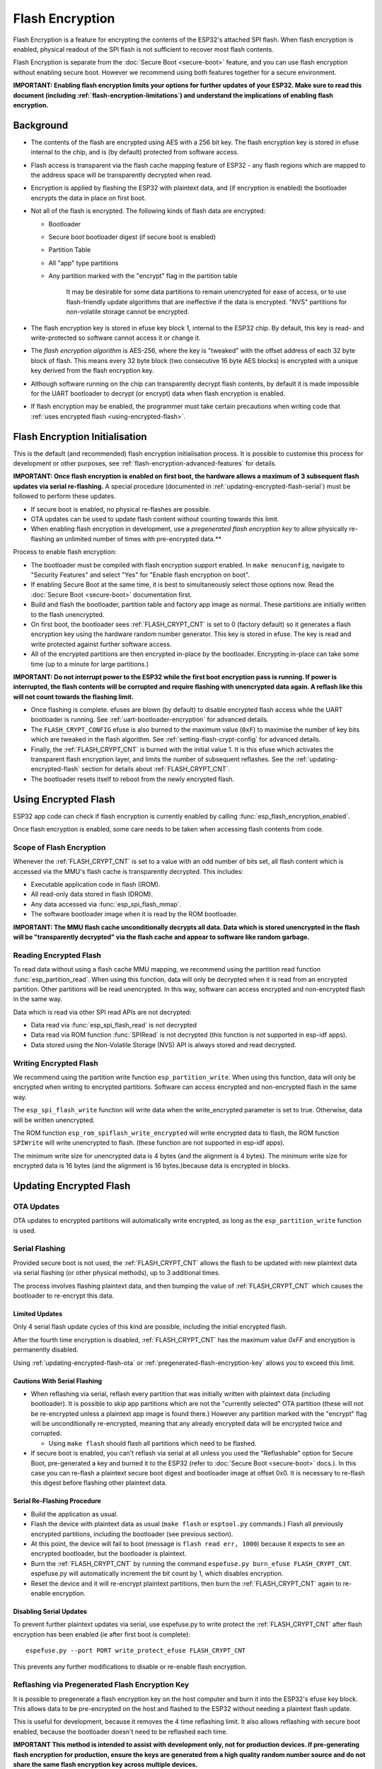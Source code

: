 Flash Encryption
================

Flash Encryption is a feature for encrypting the contents of the ESP32's attached SPI flash. When flash encryption is enabled, physical readout of the SPI flash is not sufficient to recover most flash contents.

Flash Encryption is separate from the :doc:`Secure Boot <secure-boot>` feature, and you can use flash encryption without enabling secure boot. However we recommend using both features together for a secure environment.

**IMPORTANT: Enabling flash encryption limits your options for further updates of your ESP32. Make sure to read this document (including :ref:`flash-encryption-limitations`) and understand the implications of enabling flash encryption.**

Background
----------

- The contents of the flash are encrypted using AES with a 256 bit key. The flash encryption key is stored in efuse internal to the chip, and is (by default) protected from software access.

- Flash access is transparent via the flash cache mapping feature of ESP32 - any flash regions which are mapped to the address space will be transparently decrypted when read.

- Encryption is applied by flashing the ESP32 with plaintext data, and (if encryption is enabled) the bootloader encrypts the data in place on first boot.

- Not all of the flash is encrypted. The following kinds of flash data are encrypted:

  - Bootloader
  - Secure boot bootloader digest (if secure boot is enabled)
  - Partition Table
  - All "app" type partitions
  - Any partition marked with the "encrypt" flag in the partition table

	It may be desirable for some data partitions to remain unencrypted for ease of access, or to use flash-friendly update algorithms that are ineffective if the data is encrypted. "NVS" partitions for non-volatile storage cannot be encrypted.

- The flash encryption key is stored in efuse key block 1, internal to the ESP32 chip. By default, this key is read- and write-protected so software cannot access it or change it.

- The `flash encryption algorithm` is AES-256, where the key is "tweaked" with the offset address of each 32 byte block of flash. This means every 32 byte block (two consecutive 16 byte AES blocks) is encrypted with a unique key derived from the flash encryption key.

- Although software running on the chip can transparently decrypt flash contents, by default it is made impossible for the UART bootloader to decrypt (or encrypt) data when flash encryption is enabled.

- If flash encryption may be enabled, the programmer must take certain precautions when writing code that :ref:`uses encrypted flash <using-encrypted-flash>`.

.. _flash-encryption-initialisation:

Flash Encryption Initialisation
-------------------------------

This is the default (and recommended) flash encryption initialisation process. It is possible to customise this process for development or other purposes, see :ref:`flash-encryption-advanced-features` for details.

**IMPORTANT: Once flash encryption is enabled on first boot, the hardware allows a maximum of 3 subsequent flash updates via serial re-flashing.** A special procedure (documented in :ref:`updating-encrypted-flash-serial`) must be followed to perform these updates.

- If secure boot is enabled, no physical re-flashes are possible.
- OTA updates can be used to update flash content without counting towards this limit.
- When enabling flash encryption in development, use a `pregenerated flash encryption key` to allow physically re-flashing an unlimited number of times with pre-encrypted data.**

Process to enable flash encryption:

- The bootloader must be compiled with flash encryption support enabled. In ``make menuconfig``, navigate to "Security Features" and select "Yes" for "Enable flash encryption on boot".

- If enabling Secure Boot at the same time, it is best to simultaneously select those options now. Read the :doc:`Secure Boot <secure-boot>` documentation first.

- Build and flash the bootloader, partition table and factory app image as normal. These partitions are initially written to the flash unencrypted.

- On first boot, the bootloader sees :ref:`FLASH_CRYPT_CNT` is set to 0 (factory default) so it generates a flash encryption key using the hardware random number generator. This key is stored in efuse. The key is read and write protected against further software access.

- All of the encrypted partitions are then encrypted in-place by the bootloader. Encrypting in-place can take some time (up to a minute for large partitions.)

**IMPORTANT: Do not interrupt power to the ESP32 while the first boot encryption pass is running. If power is interrupted, the flash contents will be corrupted and require flashing with unencrypted data again. A  reflash like this will not count towards the flashing limit.**

- Once flashing is complete. efuses are blown (by default) to disable encrypted flash access while the UART bootloader is running. See :ref:`uart-bootloader-encryption` for advanced details.

- The ``FLASH_CRYPT_CONFIG`` efuse is also burned to the maximum value (``0xF``) to maximise the number of key bits which are tweaked in the flash algorithm. See :ref:`setting-flash-crypt-config` for advanced details.

- Finally, the :ref:`FLASH_CRYPT_CNT` is burned with the initial value 1. It is this efuse which activates the transparent flash encryption layer, and limits the number of subsequent reflashes. See the :ref:`updating-encrypted-flash` section for details about :ref:`FLASH_CRYPT_CNT`.

- The bootloader resets itself to reboot from the newly encrypted flash.

.. _using-encrypted-flash:

Using Encrypted Flash
---------------------

ESP32 app code can check if flash encryption is currently enabled by calling :func:`esp_flash_encryption_enabled`.

Once flash encryption is enabled, some care needs to be taken when accessing flash contents from code.

Scope of Flash Encryption
^^^^^^^^^^^^^^^^^^^^^^^^^

Whenever the :ref:`FLASH_CRYPT_CNT` is set to a value with an odd number of bits set, all flash content which is accessed via the MMU's flash cache is transparently decrypted. This includes:

- Executable application code in flash (IROM).
- All read-only data stored in flash (DROM).
- Any data accessed via :func:`esp_spi_flash_mmap`.
- The software bootloader image when it is read by the ROM bootloader.

**IMPORTANT: The MMU flash cache unconditionally decrypts all data. Data which is stored unencrypted in the flash will be "transparently decrypted" via the flash cache and appear to software like random garbage.**

Reading Encrypted Flash
^^^^^^^^^^^^^^^^^^^^^^^
To read data without using a flash cache MMU mapping, we recommend using the partition read function :func:`esp_partition_read`. When using this function, data will only be decrypted when it is read from an encrypted partition. Other partitions will be read unencrypted. In this way, software can access encrypted and non-encrypted flash in the same way.

Data which is read via other SPI read APIs are not decrypted:

- Data read via :func:`esp_spi_flash_read` is not decrypted
- Data read via ROM function :func:`SPIRead` is not decrypted (this function is not supported in esp-idf apps).
- Data stored using the Non-Volatile Storage (NVS) API is always stored and read decrypted.


Writing Encrypted Flash
^^^^^^^^^^^^^^^^^^^^^^^

We recommend using the partition write function ``esp_partition_write``. When using this function, data will only be encrypted when writing to encrypted partitions. Software can access encrypted and non-encrypted flash in the same way.

The ``esp_spi_flash_write`` function will write data when the write_encrypted parameter is set to true. Otherwise, data will be written unencrypted.

The ROM function ``esp_rom_spiflash_write_encrypted`` will write encrypted data to flash, the ROM function ``SPIWrite`` will write unencrypted to flash. (these function are not supported in esp-idf apps).

The minimum write size for unencrypted data is 4 bytes (and the alignment is 4 bytes). The minimum write size for encrypted data is 16 bytes (and the alignment is 16 bytes.)because data is encrypted in blocks. 

.. _updating-encrypted-flash:

Updating Encrypted Flash
------------------------

.. _updating-encrypted-flash-ota:

OTA Updates
^^^^^^^^^^^

OTA updates to encrypted partitions will automatically write encrypted, as long as the ``esp_partition_write`` function is used.

.. _updating-encrypted-flash-serial:

Serial Flashing
^^^^^^^^^^^^^^^

Provided secure boot is not used, the :ref:`FLASH_CRYPT_CNT` allows the flash to be updated with new plaintext data via serial flashing (or other physical methods), up to 3 additional times.

The process involves flashing plaintext data, and then bumping the value of :ref:`FLASH_CRYPT_CNT` which causes the bootloader to re-encrypt this data.

Limited Updates
~~~~~~~~~~~~~~~

Only 4 serial flash update cycles of this kind are possible, including the initial encrypted flash.

After the fourth time encryption is disabled, :ref:`FLASH_CRYPT_CNT` has the maximum value `0xFF` and encryption is permanently disabled.

Using :ref:`updating-encrypted-flash-ota` or :ref:`pregenerated-flash-encryption-key` allows you to exceed this limit.

Cautions With Serial Flashing
~~~~~~~~~~~~~~~~~~~~~~~~~~~~~

- When reflashing via serial, reflash every partition that was initially written with plaintext data (including bootloader). It is possible to skip app partitions which are not the "currently selected" OTA partition (these will not be re-encrypted unless a plaintext app image is found there.) However any partition marked with the "encrypt" flag will be unconditionally re-encrypted, meaning that any already encrypted data will be encrypted twice and corrupted.

  - Using ``make flash`` should flash all partitions which need to be flashed.

- If secure boot is enabled, you can't reflash via serial at all unless you used the "Reflashable" option for Secure Boot, pre-generated a key and burned it to the ESP32 (refer to :doc:`Secure Boot <secure-boot>` docs.). In this case you can re-flash a plaintext secure boot digest and bootloader image at offset 0x0. It is necessary to re-flash this digest before flashing other plaintext data.

Serial Re-Flashing Procedure
~~~~~~~~~~~~~~~~~~~~~~~~~~~~

- Build the application as usual.

- Flash the device with plaintext data as usual (``make flash`` or ``esptool.py`` commands.) Flash all previously encrypted partitions, including the bootloader (see previous section).

- At this point, the device will fail to boot (message is ``flash read err, 1000``) because it expects to see an encrypted bootloader, but the bootloader is plaintext.

- Burn the :ref:`FLASH_CRYPT_CNT` by running the command ``espefuse.py burn_efuse FLASH_CRYPT_CNT``. espefuse.py will automatically increment the bit count by 1, which disables encryption.

- Reset the device and it will re-encrypt plaintext partitions, then burn the :ref:`FLASH_CRYPT_CNT` again to re-enable encryption.


Disabling Serial Updates
~~~~~~~~~~~~~~~~~~~~~~~~

To prevent further plaintext updates via serial, use espefuse.py to write protect the :ref:`FLASH_CRYPT_CNT` after flash encryption has been enabled (ie after first boot is complete)::

    espefuse.py --port PORT write_protect_efuse FLASH_CRYPT_CNT

This prevents any further modifications to disable or re-enable flash encryption.

.. _pregenerated-flash-encryption-key:

Reflashing via Pregenerated Flash Encryption Key
^^^^^^^^^^^^^^^^^^^^^^^^^^^^^^^^^^^^^^^^^^^^^^^^

It is possible to pregenerate a flash encryption key on the host computer and burn it into the ESP32's efuse key block. This allows data to be pre-encrypted on the host and flashed to the ESP32 without needing a plaintext flash update.

This is useful for development, because it removes the 4 time reflashing limit. It also allows reflashing with secure boot enabled, because the bootloader doesn't need to be reflashed each time.

**IMPORTANT This method is intended to assist with development only, not for production devices. If pre-generating flash encryption for production, ensure the keys are generated from a high quality random number source and do not share the same flash encryption key across multiple devices.**

Pregenerating a Flash Encryption Key
~~~~~~~~~~~~~~~~~~~~~~~~~~~~~~~~~~~~

Flash encryption keys are 32 bytes of random data. You can generate a random key with espsecure.py::

  espsecure.py generate_flash_encryption_key my_flash_encryption_key.bin

(The randomness of this data is only as good as the OS and it's Python installation's random data source.)

Alternatively, if you're using :doc:`secure boot <secure-boot>` and have a secure boot signing key then you can generate a deterministic SHA-256 digest of the secure boot private signing key and use this as the flash encryption key::

  espsecure.py digest_private_key --keyfile secure_boot_signing_key.pem my_flash_encryption_key.bin

(The same 32 bytes is used as the secure boot digest key if you enable :ref:`reflashable mode<secure-boot-reflashable>` for secure boot.)

Generating the flash encryption key from the secure boot signing key in this way means that you only need to store one key file. However this method is **not at all suitable** for production devices.

Burning Flash Encryption Key
~~~~~~~~~~~~~~~~~~~~~~~~~~~~

Once you have generated a flash encryption key, you need to burn it to the ESP32's efuse key block. **This must be done before first encrypted boot**, otherwise the ESP32 will generate a random key that software can't access or modify.

To burn a key to the device (one time only)::

  espefuse.py --port PORT burn_key flash_encryption my_flash_encryption_key.bin

First Flash with pregenerated key
~~~~~~~~~~~~~~~~~~~~~~~~~~~~~~~~~

After flashing the key, follow the same steps as for default :ref:`flash-encryption-initialisation` and flash a plaintext image for the first boot. The bootloader will enable flash encryption using the pre-burned key and encrypt all partitions.

Reflashing with pregenerated key
~~~~~~~~~~~~~~~~~~~~~~~~~~~~~~~~

After encryption is enabled on first boot, reflashing an encrypted image requires an additional manual step. This is where we pre-encrypt the data that we wish to update in flash.

Suppose that this is the normal command used to flash plaintext data::

  esptool.py --port /dev/ttyUSB0 --baud 115200 write_flash 0x10000 build/my-app.bin

Binary app image ``build/my-app.bin`` is written to offset ``0x10000``. This file name and offset need to be used to encrypt the data, as follows::

  espsecure.py encrypt_flash_data --keyfile my_flash_encryption_key.bin --address 0x10000 -o build/my-app-encrypted.bin build/my-app.bin

This example command will encrypts ``my-app.bin`` using the supplied key, and produce an encrypted file ``my-app-encrypted.bin``. Be sure that the address argument matches the address where you plan to flash the binary.

Then, flash the encrypted binary with esptool.py::

    esptool.py --port /dev/ttyUSB0 --baud 115200 write_flash 0x10000 build/my-app-encrypted.bin

No further steps or efuse manipulation is necessary, because the data is already encrypted when we flash it.

Disabling Flash Encryption
--------------------------

If you've accidentally enabled flash encryption for some reason, the next flash of plaintext data will soft-brick the ESP32 (the device will reboot continously, printing the error ``flash read err, 1000``).

You can disable flash encryption again by writing :ref:`FLASH_CRYPT_CNT`:

- First, run ``make menuconfig`` and uncheck "Enable flash encryption boot" under "Security Features".
- Exit menuconfig and save the new configuration.
- Run ``make menuconfig`` again and double-check you really disabled this option! *If this option is left enabled, the bootloader will immediately re-enable encryption when it boots*.
- Run ``make flash`` to build and flash a new bootloader and app, without flash encryption enabled.
- Run ``espefuse.py`` (in ``components/esptool_py/esptool``) to disable the :ref:`FLASH_CRYPT_CNT`)::
    espefuse.py burn_efuse FLASH_CRYPT_CNT

Reset the ESP32 and flash encryption should be disabled, the bootloader will boot as normal.

.. _flash-encryption-limitations:

Limitations of Flash Encryption
-------------------------------

Flash Encryption prevents plaintext readout of the encrypted flash, to protect firmware against unauthorised readout and modification. It is important to understand the limitations of the flash encryption system:

- Flash encryption is only as strong as the key. For this reason, we recommend keys are generated on the device during first boot (default behaviour). If generating keys off-device (see :ref:`pregenerated-flash-encryption-key`), ensure proper procedure is followed.

- Not all data is stored encrypted. If storing data on flash, check if the method you are using (library, API, etc.) supports flash encryption.

- Flash encryption does not prevent an attacker from understanding the high-level layout of the flash. This is because the same AES key is used for every pair of adjacent 16 byte AES blocks. When these adjacent 16 byte blocks contain identical content (such as empty or padding areas), these blocks will encrypt to produce matching pairs of encrypted blocks. This may allow an attacker to make high-level comparisons between encrypted devices (ie to tell if two devices are probably running the same firmware version).

- For the same reason, an attacker can always tell when a pair of adjacent 16 byte blocks (32 byte aligned) contain identical content. Keep this in mind if storing sensitive data on the flash, design your flash storage so this doesn't happen (using a counter byte or some other non-identical value every 16 bytes is sufficient).

- Flash encryption alone may not prevent an attacker from modifying the firmware of the device. To prevent unauthorised firmware from runningon the device, use flash encryption in combination with :doc:`Secure Boot <secure-boot>`.

.. _flash-encryption-advanced-features:

Flash Encryption Advanced Features
----------------------------------

The following information is useful for advanced use of flash encryption:

Encrypted Partition Flag
^^^^^^^^^^^^^^^^^^^^^^^^

Some partitions are encrypted by default. Otherwise, it is possible to mark any partition as requiring encryption:

In the :doc:`partition table <../api-guides/partition-tables>` description CSV files, there is a field for flags.

Usually left blank, if you write "encrypted" in this field then the partition will be marked as encrypted in the partition table, and data written here will be treated as encrypted (same as an app partition)::

   # Name,   Type, SubType, Offset,  Size, Flags
   nvs,      data, nvs,     0x9000,  0x6000
   phy_init, data, phy,     0xf000,  0x1000
   factory,  app,  factory, 0x10000, 1M
   secret_data, 0x40, 0x01, 0x20000, 256K, encrypted

- None of the default partition tables include any encrypted data partitions.

- It is not necessary to mark "app" partitions as encrypted, they are always treated as encrypted.

- The "encrypted" flag does nothing if flash encryption is not enabled.

- It is possible to mark the optional ``phy`` partition with ``phy_init`` data as encrypted, if you wish to protect this data from physical access readout or modification.

- It is not possible to mark the ``nvs`` partition as encrypted.

.. _uart-bootloader-encryption:

Enabling UART Bootloader Encryption/Decryption
^^^^^^^^^^^^^^^^^^^^^^^^^^^^^^^^^^^^^^^^^^^^^^

By default, on first boot the flash encryption process will burn efuses ``DISABLE_DL_ENCRYPT``, ``DISABLE_DL_DECRYPT`` and ``DISABLE_DL_CACHE``:

- ``DISABLE_DL_ENCRYPT`` disables the flash encryption operations when running in UART bootloader boot mode.
- ``DISABLE_DL_DECRYPT`` disables transparent flash decryption when running in UART bootloader mode, even if :ref:`FLASH_CRYPT_CNT` is set to enable it in normal operation.
- ``DISABLE_DL_CACHE`` disables the entire MMU flash cache when running in UART bootloader mode.

It is possible to burn only some of these efuses, and write-protect the rest (with unset value 0) before the first boot, in order to preserve them. For example::

  espefuse.py --port PORT burn_efuse DISABLE_DL_DECRYPT
  espefuse.py --port PORT write_protect_efuse DISABLE_DL_ENCRYPT

(Note that all 3 of these efuses are disabled via one write protect bit, so write protecting one will write protect all of them. For this reason, it's necessary to set any bits before write-protecting.)

**IMPORTANT**: Write protecting these efuses to keep them unset is not currently very useful, as ``esptool.py`` does not support writing or reading encrypted flash.

**IMPORTANT**: If ``DISABLE_DL_DECRYPT`` is left unset (0) this effectively makes flash encryption useless, as an attacker with physical access can use UART bootloader mode (with custom stub code) to read out the flash contents.

.. _setting-flash-crypt-config:

Setting FLASH_CRYPT_CONFIG
^^^^^^^^^^^^^^^^^^^^^^^^^^

The ``FLASH_CRYPT_CONFIG`` efuse determines the number of bits in the flash encryption key which are "tweaked" with the block offset. See :ref:`flash-encryption-algorithm` for details.

First boot of the bootloader always sets this value to the maximum `0xF`.

It is possible to write these efuse manually, and write protect it before first boot in order to select different tweak values. This is not recommended.

It is strongly recommended to never write protect ``FLASH_CRYPT_CONFIG`` when it the value is zero. If this efuse is set to zero, no bits in the flash encryption key are tweaked and the flash encryption algorithm is equivalent to AES ECB mode.


Technical Details
-----------------

The following sections provide some reference information about the operation of flash encryption.

.. _FLASH_CRYPT_CNT:

FLASH_CRYPT_CNT efuse
^^^^^^^^^^^^^^^^^^^^^

``FLASH_CRYPT_CNT`` is an 8-bit efuse field which controls flash encryption. Flash encryption enables or disables based on the number of bits in this efuse which are set to "1":

- When an even number of bits (0,2,4,6,8) are set: Flash encryption is disabled, any encrypted data cannot be decrypted.

  - If the bootloader was built with "Enable flash encryption on boot" then it will see this situation and immediately re-encrypt the flash wherever it finds unencrypted data. Once done, it sets another bit in the efuse to '1' meaning an odd number of bits are now set.

    1. On first plaintext boot, bit count has brand new value 0 and bootloader changes it to bit count 1 (value 0x01) following encryption.
    2. After next plaintext flash update, bit count is manually updated to 2 (value 0x03). After re-encrypting the bootloader changes efuse bit count to 3 (value 0x07).
    3. After next plaintext flash, bit count is manually updated to 4 (value 0x0F). After re-encrypting the bootloader changes efuse bit count to 5 (value 0x1F).
    4. After final plaintext flash, bit count is manually updated to 6 (value 0x3F). After re-encrypting the bootloader changes efuse bit count to 7 (value 0x7F).

- When an odd number of bits (1,3,5,7) are set: Transparent reading of encrypted flash is enabled.

- After all 8 bits are set (efuse value 0xFF): Transparent reading of encrypted flash is disabled, any encrypted data is permanently inaccessible. Bootloader will normally detect this condition and halt. To avoid use of this state to load unauthorised code, secure boot must be used or :ref:`FLASH_CRYPT_CNT` must be write-protected.


.. _flash-encryption-algorithm:

Flash Encryption Algorithm
^^^^^^^^^^^^^^^^^^^^^^^^^^

- AES-256 operates on 16 byte blocks of data. The flash encryption engine encrypts and decrypts data in 32 byte blocks, two AES blocks in series.

- AES algorithm is used inverted in flash encryption, so the flash encryption "encrypt" operation is AES decrypt and the "decrypt" operation is AES encrypt. This is for performance reasons and does not alter the effectiveness of the algorithm.

- The main flash encryption key is stored in efuse (BLOCK1) and by default is protected from further writes or software readout.

- Each 32 byte block (two adjacent 16 byte AES blocks) is encrypted with a unique key. The key is derived from the main flash encryption key in efuse, XORed with the offset of this block in the flash (a "key tweak").

- The specific tweak depends on the setting of ``FLASH_CRYPT_CONFIG`` efuse. This is a 4 bit efuse, where each bit enables XORing of a particular range of the key bits:

  - Bit 1, bits 0-66 of the key are XORed.
  - Bit 2, bits 67-131 of the key are XORed.
  - Bit 3, bits 132-194 of the key are XORed.
  - Bit 4, bits 195-256 of the key are XORed.

  It is recommended that ``FLASH_CRYPT_CONFIG`` is always left to set the default value `0xF`, so that all key bits are XORed with the block offset. See :ref:`setting-flash-crypt-config` for details.

- The high 19 bits of the block offset (bit 5 to bit 23) are XORed with the main flash encryption key. This range is chosen for two reasons: the maximum flash size is 16MB (24 bits), and each block is 32 bytes so the least significant 5 bits are always zero.

- There is a particular mapping from each of the 19 block offset bits to the 256 bits of the flash encryption key, to determine which bit is XORed with which. See the variable ``_FLASH_ENCRYPTION_TWEAK_PATTERN`` in the espsecure.py source code for the complete mapping.

- To see the full flash encryption algorithm implemented in Python, refer to the `_flash_encryption_operation()` function in the espsecure.py source code.

